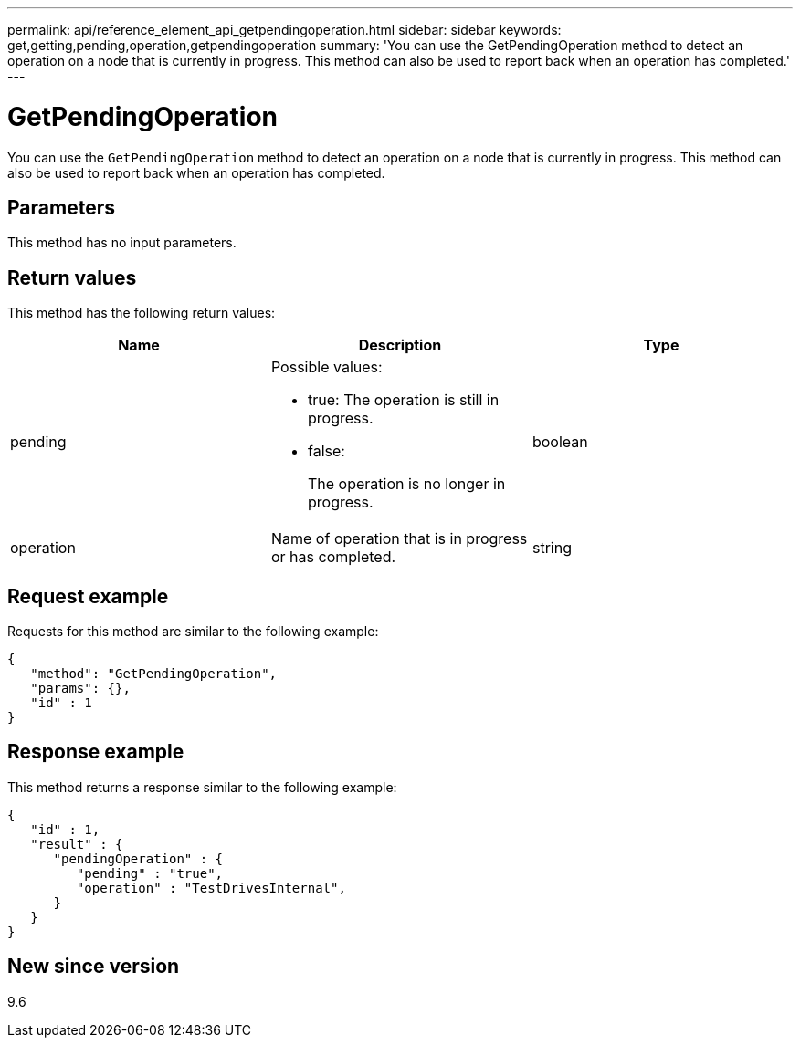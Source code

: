 ---
permalink: api/reference_element_api_getpendingoperation.html
sidebar: sidebar
keywords: get,getting,pending,operation,getpendingoperation
summary: 'You can use the GetPendingOperation method to detect an operation on a node that is currently in progress. This method can also be used to report back when an operation has completed.'
---

= GetPendingOperation
:icons: font
:imagesdir: ../media/

[.lead]
You can use the `GetPendingOperation` method to detect an operation on a node that is currently in progress. This method can also be used to report back when an operation has completed.

== Parameters

This method has no input parameters.

== Return values

This method has the following return values:

[options="header"]
|===
|Name |Description |Type
a|
pending
a|
Possible values:

* true: The operation is still in progress.
* false:
+
The operation is no longer in progress.

a|
boolean
a|
operation
a|
Name of operation that is in progress or has completed.
a|
string
|===

== Request example

Requests for this method are similar to the following example:

----
{
   "method": "GetPendingOperation",
   "params": {},
   "id" : 1
}
----

== Response example

This method returns a response similar to the following example:

----
{
   "id" : 1,
   "result" : {
      "pendingOperation" : {
         "pending" : "true",
         "operation" : "TestDrivesInternal",
      }
   }
}
----

== New since version

9.6

